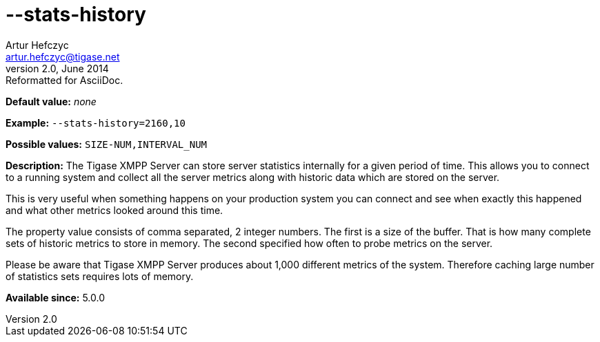 [[statsHistory]]
--stats-history
===============
Artur Hefczyc <artur.hefczyc@tigase.net>
v2.0, June 2014: Reformatted for AsciiDoc.
:toc:
:numbered:
:website: http://tigase.net/
:Date: 2013-04-15 20:55

*Default value:* 'none'

*Example:* +--stats-history=2160,10+

*Possible values:* +SIZE-NUM,INTERVAL_NUM+

*Description:* The Tigase XMPP Server can store server statistics internally for a given period of time. This allows you to connect to a running system and collect all the server metrics along with historic data which are stored on the server.

This is very useful when something happens on your production system you can connect and see when exactly this happened and what other metrics looked around this time.

The property value consists of comma separated, 2 integer numbers. The first is a size of the buffer. That is how many complete sets of historic metrics to store in memory. The second specified how often to probe metrics on the server.

Please be aware that Tigase XMPP Server produces about 1,000 different metrics of the system. Therefore caching large number of statistics sets requires lots of memory.

*Available since:* 5.0.0

